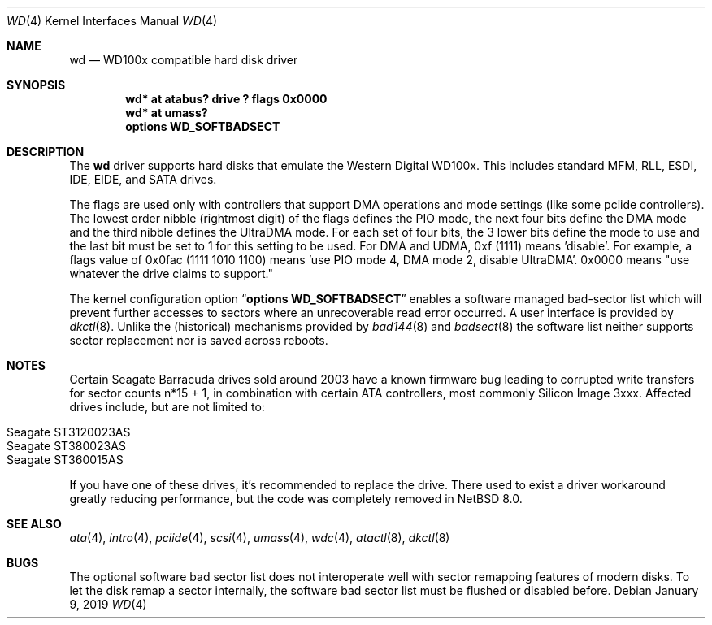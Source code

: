 .\"	$NetBSD: wd.4,v 1.19 2019/01/09 23:23:41 gutteridge Exp $
.\"
.\"
.\" Copyright (c) 1994 James A. Jegers
.\" All rights reserved.
.\"
.\" Redistribution and use in source and binary forms, with or without
.\" modification, are permitted provided that the following conditions
.\" are met:
.\" 1. Redistributions of source code must retain the above copyright
.\"    notice, this list of conditions and the following disclaimer.
.\" 2. The name of the author may not be used to endorse or promote products
.\"    derived from this software without specific prior written permission
.\"
.\" THIS SOFTWARE IS PROVIDED BY THE AUTHOR ``AS IS'' AND ANY EXPRESS OR
.\" IMPLIED WARRANTIES, INCLUDING, BUT NOT LIMITED TO, THE IMPLIED WARRANTIES
.\" OF MERCHANTABILITY AND FITNESS FOR A PARTICULAR PURPOSE ARE DISCLAIMED.
.\" IN NO EVENT SHALL THE AUTHOR BE LIABLE FOR ANY DIRECT, INDIRECT,
.\" INCIDENTAL, SPECIAL, EXEMPLARY, OR CONSEQUENTIAL DAMAGES (INCLUDING, BUT
.\" NOT LIMITED TO, PROCUREMENT OF SUBSTITUTE GOODS OR SERVICES; LOSS OF USE,
.\" DATA, OR PROFITS; OR BUSINESS INTERRUPTION) HOWEVER CAUSED AND ON ANY
.\" THEORY OF LIABILITY, WHETHER IN CONTRACT, STRICT LIABILITY, OR TORT
.\" (INCLUDING NEGLIGENCE OR OTHERWISE) ARISING IN ANY WAY OUT OF THE USE OF
.\" THIS SOFTWARE, EVEN IF ADVISED OF THE POSSIBILITY OF SUCH DAMAGE.
.\"
.Dd January 9, 2019
.Dt WD 4
.Os
.Sh NAME
.Nm wd
.Nd WD100x compatible hard disk driver
.Sh SYNOPSIS
.Cd "wd* at atabus? drive ? flags 0x0000"
.Cd "wd* at umass?"
.Cd options WD_SOFTBADSECT
.Sh DESCRIPTION
The
.Nm wd
driver supports hard disks that emulate the Western
Digital WD100x.
This includes standard MFM, RLL, ESDI, IDE, EIDE, and SATA drives.
.Pp
The flags are used only with controllers that support DMA operations and
mode settings (like some pciide controllers).
The lowest order nibble (rightmost digit) of the flags defines the PIO mode,
the next four bits define the DMA mode and the third nibble defines the
UltraDMA mode.
For each set of four bits, the 3 lower bits define the mode to use
and the last bit must be set to 1 for this setting to be used.
For DMA and UDMA, 0xf (1111) means 'disable'.
For example, a flags value of 0x0fac (1111 1010 1100)
means 'use PIO mode 4, DMA mode 2, disable UltraDMA'.
0x0000 means "use whatever the drive claims to support."
.Pp
The kernel configuration option
.Dq Cd options WD_SOFTBADSECT
enables a software managed bad-sector list which will prevent further accesses
to sectors where an unrecoverable read error occurred.
A user interface is provided by
.Xr dkctl 8 .
Unlike the (historical) mechanisms provided by
.Xr bad144 8
and
.Xr badsect 8
the software list neither supports sector replacement nor is saved
across reboots.
.Sh NOTES
Certain
.Tn Seagate
.Tn Barracuda
drives sold around 2003 have a known firmware bug leading to corrupted
write transfers for sector counts n*15 + 1, in combination with certain
ATA controllers, most commonly
.Tn Silicon Image
3xxx.
Affected drives include, but are not limited to:
.Pp
.Bl -tag -width Ds -offset indent -compact
.It Seagate ST3120023AS
.It Seagate ST380023AS
.It Seagate ST360015AS
.El
.Pp
If you have one of these drives, it's recommended to replace the drive.
There used to exist a driver workaround greatly reducing performance,
but the code was completely removed in
.Nx 8.0 .
.Sh SEE ALSO
.Xr ata 4 ,
.Xr intro 4 ,
.Xr pciide 4 ,
.Xr scsi 4 ,
.Xr umass 4 ,
.Xr wdc 4 ,
.Xr atactl 8 ,
.Xr dkctl 8
.Sh BUGS
The optional software bad sector list does not interoperate well with
sector remapping features of modern disks.
To let the disk remap a sector internally, the software bad sector list
must be flushed or disabled before.
